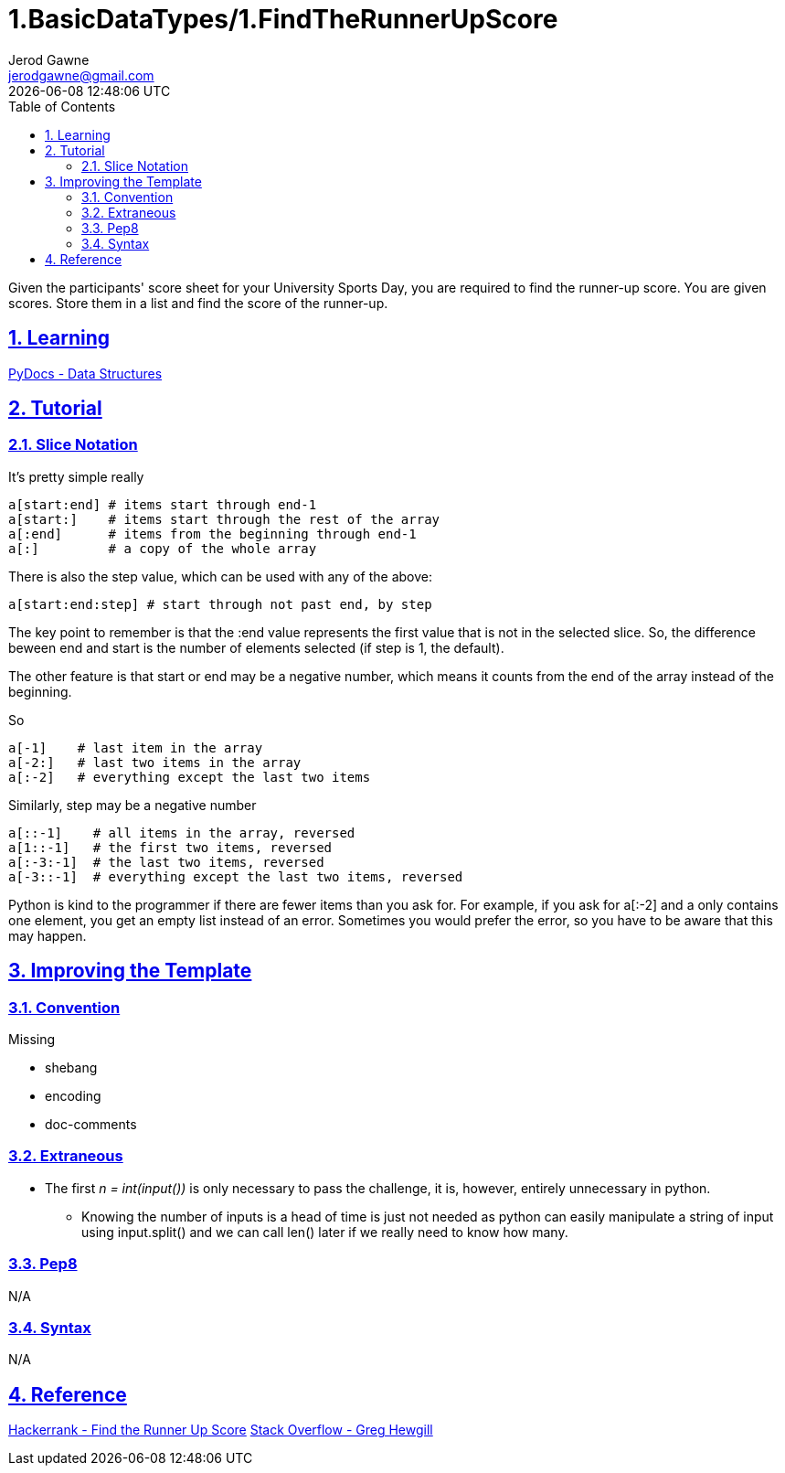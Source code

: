 :doctitle: 1.BasicDataTypes/1.FindTheRunnerUpScore
:author: Jerod Gawne
:email: jerodgawne@gmail.com
:docdate: June 11, 2018
:revdate: {docdatetime}
:src-uri: https://github.com/jerodg/hackerrank

:difficulty: easy
:time-complexity: low
:required-knowledge: list, data structures
:advanced-knowledge:
:solution-variability: 1
:score: 10
:keywords: python, {required-knowledge}, {advanced-knowledge}
:summary: Given the participants' score sheet for your University Sports Day, you are required to find the runner-up score. You are given scores. Store them in a list and find the score of the runner-up.

:doctype: article
:sectanchors:
:sectlinks:
:sectnums:
:toc:

{summary}

== Learning

https://docs.python.org/3.7/tutorial/datastructures.html[PyDocs - Data Structures]

== Tutorial

=== Slice Notation
// todo: improve tutorial
.It's pretty simple really
[source,python,linenums]
a[start:end] # items start through end-1
a[start:]    # items start through the rest of the array
a[:end]      # items from the beginning through end-1
a[:]         # a copy of the whole array

There is also the step value, which can be used with any of the above:

[source,python,linenums]
a[start:end:step] # start through not past end, by step

The key point to remember is that the :end value represents the first value that is not in the selected slice.
So, the difference beween end and start is the number of elements selected (if step is 1, the default).

The other feature is that start or end may be a negative number, which means it counts from the end of the array instead of the beginning.

.So
[source,python,linenums]
a[-1]    # last item in the array
a[-2:]   # last two items in the array
a[:-2]   # everything except the last two items

.Similarly, step may be a negative number
[source,python,linenums]
a[::-1]    # all items in the array, reversed
a[1::-1]   # the first two items, reversed
a[:-3:-1]  # the last two items, reversed
a[-3::-1]  # everything except the last two items, reversed

Python is kind to the programmer if there are fewer items than you ask for.
For example, if you ask for a[:-2] and a only contains one element, you get an empty list instead of an error.
Sometimes you would prefer the error, so you have to be aware that this may happen.

== Improving the Template

=== Convention

.Missing
* shebang
* encoding
* doc-comments

=== Extraneous

// todo: define this better in an ::include:: file and include it here .Unnecessary variable definition
* The first _n = int(input())_ is only necessary to pass the challenge, it is, however, entirely unnecessary in python.
** Knowing the number of inputs is a head of time is just not needed as python can easily manipulate a string of input using input.split() and we can call len() later if we really need to know how many.

=== Pep8

N/A

=== Syntax

N/A

== Reference

https://www.hackerrank.com/challenges/find-second-maximum-number-in-a-list[Hackerrank - Find the Runner Up Score]
https://stackoverflow.com/a/509295/4434405[Stack Overflow - Greg Hewgill]
